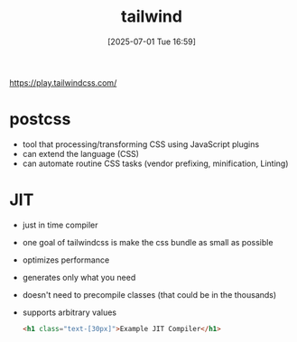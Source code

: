 :PROPERTIES:
:ID:       cf067345-0ff2-4f13-a9f1-d07b97f7f0e3
:END:
#+title: tailwind
#+date: [2025-07-01 Tue 16:59]
#+startup: overview

https://play.tailwindcss.com/
* postcss

- tool that processing/transforming CSS using JavaScript plugins
- can extend the language (CSS)
- can automate routine CSS tasks (vendor prefixing, minification, Linting)
* JIT
- just in time compiler
- one goal of tailwindcss is make the css bundle as small as possible
- optimizes performance
- generates only what you need
- doesn't need to precompile classes (that could be in the thousands)
- supports arbitrary values
  #+begin_src html
<h1 class="text-[30px]">Example JIT Compiler</h1>
  #+end_src
